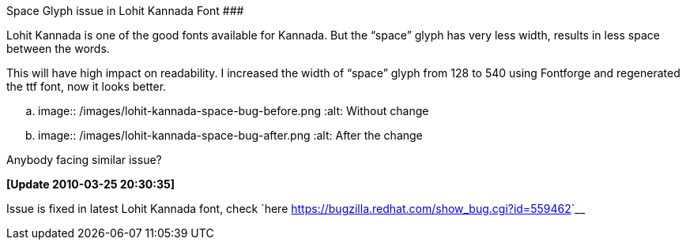 Space Glyph issue in Lohit Kannada Font
#######################################

:slug: space-glyph-issue-in-lohit-kannada-font
:author: Aravinda VK
:date: 2010-01-15
:tags: kannada,fonts
:summary: Lohit Kannada is one of the good fonts available for Kannada. But the “space” glyph has very less width, results in less space between the words.


Lohit Kannada is one of the good fonts available for Kannada. But the “space” glyph has very less width, results in less space between the words.

This will have high impact on readability. I increased the width of “space” glyph from 128 to 540 using Fontforge and regenerated the ttf font, now it looks better.

.. image:: /images/lohit-kannada-space-bug-before.png
   :alt: Without change

.. image:: /images/lohit-kannada-space-bug-after.png
   :alt: After the change

Anybody facing similar issue?

**[Update 2010-03-25 20:30:35]** 

Issue is fixed in latest Lohit Kannada font, check `here <https://bugzilla.redhat.com/show_bug.cgi?id=559462>`__

